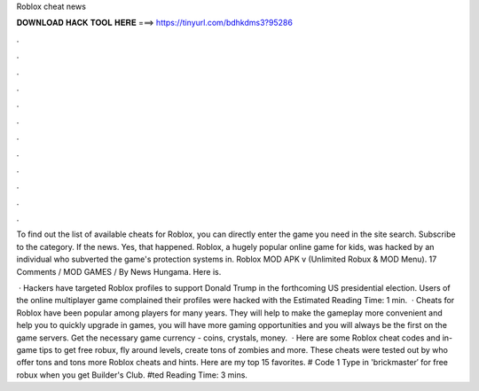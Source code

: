 Roblox cheat news



𝐃𝐎𝐖𝐍𝐋𝐎𝐀𝐃 𝐇𝐀𝐂𝐊 𝐓𝐎𝐎𝐋 𝐇𝐄𝐑𝐄 ===> https://tinyurl.com/bdhkdms3?95286



.



.



.



.



.



.



.



.



.



.



.



.

To find out the list of available cheats for Roblox, you can directly enter the game you need in the site search. Subscribe to the category. If the news. Yes, that happened. Roblox, a hugely popular online game for kids, was hacked by an individual who subverted the game's protection systems in. Roblox MOD APK v (Unlimited Robux & MOD Menu). 17 Comments / MOD GAMES / By News Hungama. Here is.

 · Hackers have targeted Roblox profiles to support Donald Trump in the forthcoming US presidential election. Users of the online multiplayer game complained their profiles were hacked with the Estimated Reading Time: 1 min.  · Cheats for Roblox have been popular among players for many years. They will help to make the gameplay more convenient and help you to quickly upgrade in games, you will have more gaming opportunities and you will always be the first on the game servers. Get the necessary game currency - coins, crystals, money.  · Here are some Roblox cheat codes and in-game tips to get free robux, fly around levels, create tons of zombies and more. These cheats were tested out by  who offer tons and tons more Roblox cheats and hints. Here are my top 15 favorites. # Code 1 Type in 'brickmaster′ for free robux when you get Builder's Club. #ted Reading Time: 3 mins.
